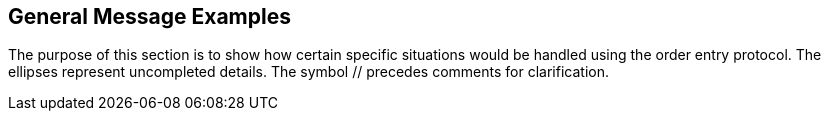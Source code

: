 == General Message Examples
[v291_section="4.6"]

The purpose of this section is to show how certain specific situations would be handled using the order entry protocol. The ellipses represent uncompleted details. The symbol // precedes comments for clarification.

